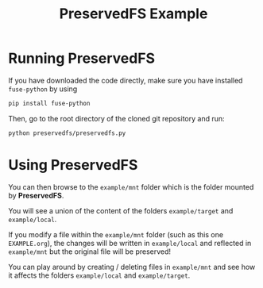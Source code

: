 #+TITLE: PreservedFS Example

* Running PreservedFS
If you have downloaded the code directly, make sure you have installed =fuse-python=
by using 
#+BEGIN_SRC sh
pip install fuse-python
#+END_SRC

Then, go to the root directory of the cloned git repository and run:
#+BEGIN_SRC sh
python preservedfs/preservedfs.py
#+END_SRC

* Using PreservedFS
You can then browse to the =example/mnt= folder which is the folder mounted by *PreservedFS*.

You will see a union of the content of the folders =example/target= and =example/local=.

If you modify a file within the =example/mnt= folder (such as this one =EXAMPLE.org=), the changes will be written in =example/local= and reflected in =example/mnt= but the original file will be preserved!

You can play around by creating / deleting files in =example/mnt= and see how it affects the folders =example/local= and =example/target=.
